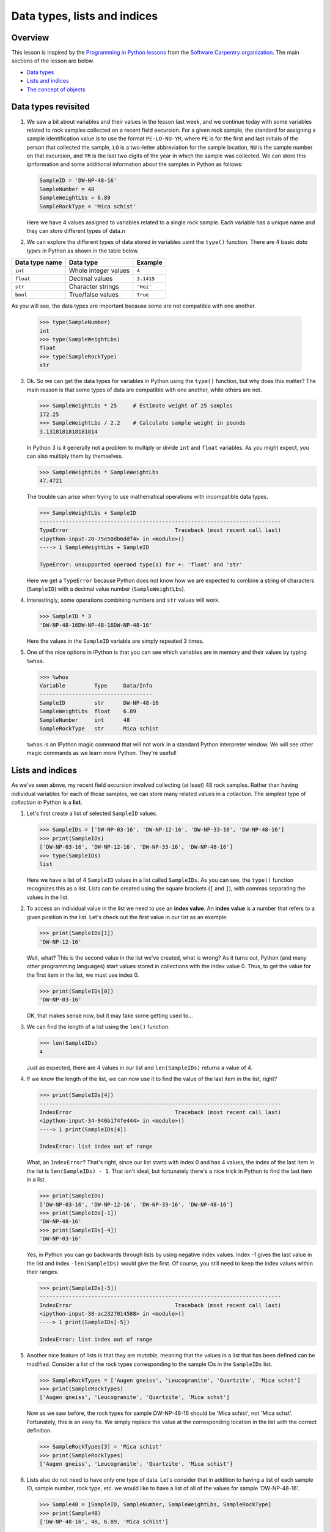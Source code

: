 Data types, lists and indices
=================================

Overview
--------

This lesson is inspired by the `Programming in Python
lessons <https://v4.software-carpentry.org/python/index.html>`__ from
the `Software Carpentry
organization <http://software-carpentry.org/>`__. The main sections of
the lesson are below.

-  `Data types <#data-types-revisited>`__
-  `Lists and indices <#lists-and-indices>`__
-  `The concept of objects <#the-concept-of-objects>`__

Data types revisited
--------------------

1. We saw a bit about variables and their values in the lesson last
   week, and we continue today with some variables related to rock
   samples collected on a recent field excursion. For a given rock
   sample, the standard for assigning a sample identification value is
   to use the format ``PE-LO-NU-YR``, where ``PE`` is for the first and
   last initials of the person that collected the sample, ``LO`` is a
   two-letter abbreviation for the sample location, ``NU`` is the sample
   number on that excursion, and ``YR`` is the last two digits of the
   year in which the sample was collected. We can store this
   ipnformation and some additional information about the samples in
   Python as follows:

   .. code:: python

       SampleID = 'DW-NP-48-16'
       SampleNumber = 48
       SampleWeightLbs = 6.89
       SampleRockType = 'Mica schist'

   Here we have 4 values assigned to variables related to a single rock
   sample. Each variable has a unique name and they can store different
   types of data.\n

2. We can explore the different types of data stored in variables usint
   the ``type()`` function. There are 4 basic *data types* in Python as
   shown in the table below.


+----------------+----------------------+-----------+
| Data type name | Data type            | Example   |
+================+======================+===========+
| ``int``        | Whole integer values | ``4``     |
+----------------+----------------------+-----------+
| ``float``      | Decimal values       |``3.1415`` |
+----------------+----------------------+-----------+
| ``str``        | Character strings    | ``'Hei'`` |
+----------------+----------------------+-----------+
| ``bool``       | True/false values    | ``True``  |
+----------------+----------------------+-----------+


As you will see, the data types are important because some are not compatible with one another.

   .. code:: python

       >>> type(SampleNumber)
       int
       >>> type(SampleWeightLbs)
       float
       >>> type(SampleRockType)
       str

3. Ok. So we can get the data types for variables in Python using the
   ``type()`` function, but why does this matter? The main reason is
   that some types of data are compatible with one another, while others
   are not.

   .. code:: python

       >>> SampleWeightLbs * 25     # Estimate weight of 25 samples
       172.25
       >>> SampleWeightLbs / 2.2    # Calculate sample weight in pounds
       3.1318181818181814

   In Python 3 is it generally not a problem to multiply or divide
   ``int`` and ``float`` variables. As you might expect, you can also
   multiply them by themselves.

   .. code:: python

       >>> SampleWeightLbs * SampleWeightLbs
       47.4721

   The trouble can arise when trying to use mathematical operations with
   incompatible data types.

   .. code:: python

       >>> SampleWeightLbs + SampleID
       ---------------------------------------------------------------------------
       TypeError                                 Traceback (most recent call last)
       <ipython-input-20-75e50db6ddf4> in <module>()
       ----> 1 SampleWeightLbs + SampleID

       TypeError: unsupported operand type(s) for +: 'float' and 'str'

   Here we get a ``TypeError`` because Python does not know how we are
   expected to combine a string of characters (``SampleID``) with a
   decimal value number (``SampleWeightLbs``).

4. Interestingly, some operations combining numbers and ``str`` values
   will work.

   .. code:: python

       >>> SampleID * 3
       'DW-NP-48-16DW-NP-48-16DW-NP-48-16'

   Here the values in the ``SampleID`` variable are simply repeated 3
   times.

5. One of the nice options in IPython is that you can see which
   variables are in memory and their values by typing ``%whos``.

   .. code:: python

       >>> %whos
       Variable         Type     Data/Info
       -----------------------------------
       SampleID         str      DW-NP-48-16
       SampleWeightLbs  float    6.89
       SampleNumber     int      48
       SampleRockType   str      Mica schist

   ``%whos`` is an IPython magic command that will not work in a
   standard Python interpreter window. We will see other magic commands
   as we learn more Python. They're useful!

Lists and indices
-----------------

As we've seen above, my recent field excursion involved collecting (at
least) 48 rock samples. Rather than having individual variables for each
of those samples, we can store many related values in a *collection*.
The simplest type of *collection* in Python is a **list**.

1. Let's first create a list of selected ``SampleID`` values.

   .. code:: python

       >>> SampleIDs = ['DW-NP-03-16', 'DW-NP-12-16', 'DW-NP-33-16', 'DW-NP-48-16']
       >>> print(SampleIDs)
       ['DW-NP-03-16', 'DW-NP-12-16', 'DW-NP-33-16', 'DW-NP-48-16']
       >>> type(SampleIDs)
       list

   Here we have a list of 4 ``SampleID`` values in a list called
   ``SampleIDs``. As you can see, the ``type()`` function recognizes
   this as a list. Lists can be created using the square brackets (``[``
   and ``]``), with commas separating the values in the list.
2. To access an individual value in the list we need to use an **index
   value**. An **index value** is a number that refers to a given
   position in the list. Let's check out the first value in our list as
   an example:

   .. code:: python

       >>> print(SampleIDs[1])
       'DW-NP-12-16'

   Wait, what? This is the second value in the list we've created, what
   is wrong? As it turns out, Python (and many other programming
   languages) start values stored in collections with the index value 0.
   Thus, to get the value for the first item in the list, we must use
   index 0.

   .. code:: python

       >>> print(SampleIDs[0])
       'DW-NP-03-16'

   OK, that makes sense now, but it may take some getting used to...
3. We can find the length of a list using the ``len()`` function.

   .. code:: python

       >>> len(SampleIDs)
       4

   Just as expected, there are 4 values in our list and
   ``len(SampleIDs)`` returns a value of 4.
4. If we know the length of the list, we can now use it to find the
   value of the last item in the list, right?

   .. code:: python

       >>> print(SampleIDs[4])
       ---------------------------------------------------------------------------
       IndexError                                Traceback (most recent call last)
       <ipython-input-34-946b174fe444> in <module>()
       ----> 1 print(SampleIDs[4])

       IndexError: list index out of range

   What, an ``IndexError``? That's right, since our list starts with
   index 0 and has 4 values, the index of the last item in the list is
   ``len(SampleIDs) - 1``. That isn't ideal, but fortunately there's a
   nice trick in Python to find the last item in a list.

   .. code:: python

       >>> print(SampleIDs)
       ['DW-NP-03-16', 'DW-NP-12-16', 'DW-NP-33-16', 'DW-NP-48-16']
       >>> print(SampleIDs[-1])
       'DW-NP-48-16'
       >>> print(SampleIDs[-4])
       'DW-NP-03-16'

   Yes, in Python you can go backwards through lists by using negative
   index values. Index -1 gives the last value in the list and index
   ``-len(SampleIDs)`` would give the first. Of course, you still need
   to keep the index values within their ranges.

   .. code:: python

       >>> print(SampleIDs[-5])
       ---------------------------------------------------------------------------
       IndexError                                Traceback (most recent call last)
       <ipython-input-38-ac2327014588> in <module>()
       ----> 1 print(SampleIDs[-5])

       IndexError: list index out of range

5. Another nice feature of lists is that they are *mutable*, meaning
   that the values in a list that has been defined can be modified.
   Consider a list of the rock types corresponding to the sample IDs in
   the ``SampleIDs`` list.

   .. code:: python

       >>> SampleRockTypes = ['Augen gneiss', 'Leucogranite', 'Quartzite', 'Mica schst']
       >>> print(SampleRockTypes)
       ['Augen gneiss', 'Leucogranite', 'Quartzite', 'Mica schst']

   Now as we saw before, the rock types for sample DW-NP-48-16 should be
   'Mica schist', not 'Mica schst'. Fortunately, this is an easy fix. We
   simply replace the value at the corresponding location in the list
   with the correct definition.

   .. code:: python

       >>> SampleRockTypes[3] = 'Mica schist'
       >>> print(SampleRockTypes)
       ['Augen gneiss', 'Leucogranite', 'Quartzite', 'Mica schist']

6. Lists also do not need to have only one type of data. Let's consider
   that in addition to having a list of each sample ID, sample number,
   rock type, etc. we would like to have a list of all of the values for
   sample 'DW-NP-48-16'.

   .. code:: python

       >>> Sample48 = [SampleID, SampleNumber, SampleWeightLbs, SampleRockType]
       >>> print(Sample48)
       ['DW-NP-48-16', 48, 6.89, 'Mica schist']

   Here we have one list with 3 different type of data in it. We can
   confirm this using the ``type()`` function.

   .. code:: python

       >>> type(Sample48)
       list
       >>> type(Sample48[0])    # The sample ID
       str
       >>> type(Sample48[1]     # The sample number
       int
       >>> type(Sample48[2])    # The sample weight
       float

7. Finally, we can add and remove values from lists to change their
   lengths. Let's consider that we no longer want to include the first
   value in the ``SampleIDs`` list.

   .. code:: python

       >>> print(SampleIDs)
       ['DW-NP-03-16', 'DW-NP-12-16', 'DW-NP-33-16', 'DW-NP-48-16']
       >>> del SampleIDs[0]
       >>> print(SampleIDs)
       ['DW-NP-12-16', 'DW-NP-33-16', 'DW-NP-48-16']

   ``del`` allows values in lists to be removed. It can also be used to
   delete values from memory in Python. If we would instead like to add
   a few samples to the ``SampleIDs`` list, we can do so as follows.

   .. code:: python

       >>> SampleIDs.append('DW-NP-27-16')
       >>> SampleIDs.append('DW-NP-51-16')
       >>> print(SampleIDs)
       ['DW-NP-12-16', 'DW-NP-33-16', 'DW-NP-48-16', 'DW-NP-27-16', 'DW-NP-51-16']

   As you can see, we add values one at a time using
   ``SampleIDs.append()``. ``list.append()`` is called a *method* in
   Python, which is a function that works for a given data type (a list
   in this case). We'll see a bit more about these below.

The concept of objects
----------------------

Python is one of a number of computer programming languages that are
called "object-oriented languages". It took me quite some time to
understand what this meant, but the simple explanation is that we can
consider the variables that we define to be "objects" that can contain
both data known as *attributes* and a specific set of functions
(*methods*). The previous sentence could take quite some time to
understand by itself, but using an example the concept of "objects" is
much easier to understand.

1. Let's consider our list ``SampleIDs``. As we know, we already have
   data in the list ``SampleIDs``, and we can modify that data using
   built-in *methods* such as ``SampleIDs.append()``. We can also do
   other things such as count the number of times a value occurs in a
   list, or where it occurs.

   .. code:: python

       >>> SampleIDs.count('DW-NP-27-16')    # The count method counts the number of occurences of a value
       1
       >>> SampleIDs.index('DW-NP-27-16')    # The index method gives the index value of an item in a list
       3

   The good news here is that our selected sample ID is only in the list
   once. Should we need to modify it for some reason, we also now know
   where it is in the list (index ``3``).

2. There are two other common methods for lists that we need to see.
   First, there is the ``.sort()`` method, used to sort values in a
   list. As you can see from when we appended the additional two sample
   IDs earlier, our list no longer has sample IDs in increasing order.
   We can fix that.

   .. code:: python

       >>> SampleIDs.sort()
       >>> print(SampleIDs)
       ['DW-NP-12-16', 'DW-NP-27-16', 'DW-NP-33-16', 'DW-NP-48-16', 'DW-NP-51-16']

   Yay, it works! A common mistake when sorting lists is to do something
   like ``SampleIDs = SampleIDs.sort()``. **Do not do this!** When
   sorting with ``.sort()`` the ``None`` value is returned (this is why
   there is no screen ouput when running ``SampleIDs.sort()``). If you
   then assign the output of ``SampleIDs.sort()`` to ``SampleIDs`` you
   will sort the list, but then overwrite its contents with the returned
   value ``None``. This means you've deleted the list contents (!).

3. The ``.reverse()`` method works the same way.

   .. code:: python

       >>> SampleIDs.reverse()   # Notice no output here...
       >>> print(SampleIDs)
       ['DW-NP-51-16', 'DW-NP-48-16', 'DW-NP-33-16', 'DW-NP-27-16', 'DW-NP-12-16']

   As you can see, the list has been reversed using the ``.reverse()``
   method, but there is no screen output when this occurs. Again, if you
   were to assign that output to ``SampleIDs`` the list would get
   reversed, but the contents would then be assigned ``None``.

4. We won't discuss any list *attributes* because as far as I know there
   aren't any, but we'll encounter some very useful *attributes* of
   other data types in the future.
